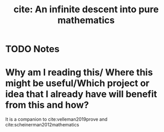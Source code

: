#+TITLE: cite: An infinite descent into pure mathematics
#+ROAM_KEY: cite:newstead2020descent
* TODO Notes
:PROPERTIES:
:Custom_ID: newstead2020descent
:NOTER_DOCUMENT: /home/mvmaciel/Drive/Org/pdfs/newstead2020descent.pdf
:AUTHOR: Newstead, C.
:JOURNAL:
:DATE:
:YEAR: 2020
:DOI:
:URL:
:END:



* Why am I reading this/ Where this might be useful/Which project or idea that I already have will benefit from this and how?
It is a companion to cite:velleman2019prove and cite:scheinerman2012mathematics

